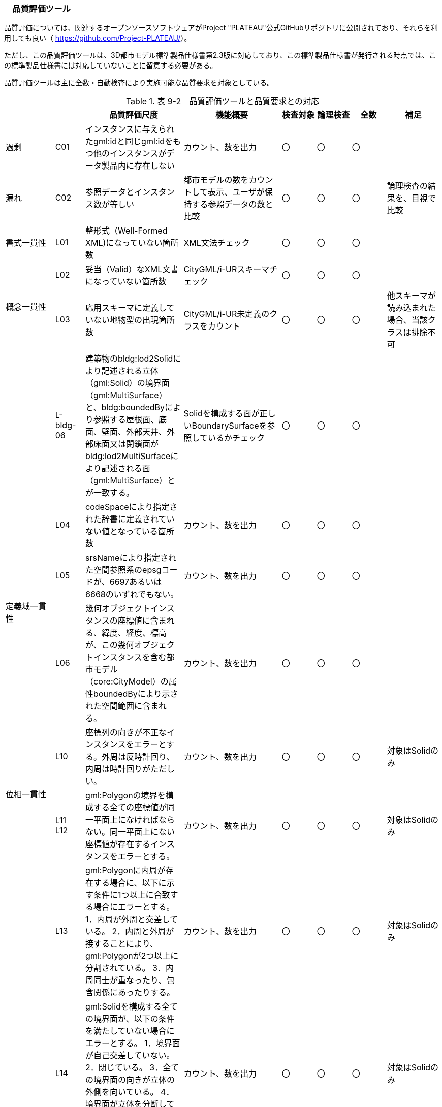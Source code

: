 [[toc9_06]]
=== 　品質評価ツール

品質評価については、関連するオープンソースソフトウェアがProject "PLATEAU"公式GitHubリポジトリに公開されており、それらを利用しても良い（ https://github.com/Project-PLATEAU/[]）。

ただし、この品質評価ツールは、3D都市モデル標準製品仕様書第2.3版に対応しており、この標準製品仕様書が発行される時点では、この標準製品仕様書には対応していないことに留意する必要がある。

品質評価ツールは主に全数・自動検査により実施可能な品質要求を対象としている。

[cols="10,6,20,20,7,7,7,11"]
.表 9-2　品質評価ツールと品質要求との対応
|===
h| 　 h| 　 h| 品質評価尺度 h| 機能概要 ^h| 検査対象 ^h| 論理検査 ^h| 全数 h| 補足
| 過剰 | C01 | インスタンスに与えられたgml:idと同じgml:idをもつ他のインスタンスがデータ製品内に存在しない | カウント、数を出力 ^| 〇 ^| 〇 ^| 〇 | 　
| 漏れ | C02 | 参照データとインスタンス数が等しい | 都市モデルの数をカウントして表示、ユーザが保持する参照データの数と比較 ^| 〇 ^| 〇 ^| 〇 | 論理検査の結果を、目視で比較
| 書式一貫性 | L01 | 整形式（Well-Formed XML)になっていない箇所数 | XML文法チェック ^| 〇 ^| 〇 ^| 〇 | 　
.2+| 概念一貫性 | L02 | 妥当（Valid）なXML文書になっていない箇所数 | CityGML/i-URスキーマチェック ^| 〇 ^| 〇 ^| 〇 | 　
| L03 | 応用スキーマに定義していない地物型の出現箇所数 | CityGML/i-UR未定義のクラスをカウント ^| 〇 ^| 〇 ^| 〇 | 他スキーマが読み込まれた場合、当該クラスは排除不可
| 　 | L-bldg-06 | 建築物のbldg:lod2Solidにより記述される立体（gml:Solid）の境界面（gml:MultiSurface）と、bldg:boundedByにより参照する屋根面、底面、壁面、外部天井、外部床面又は閉鎖面がbldg:lod2MultiSurfaceにより記述される面（gml:MultiSurface）とが一致する。 | Solidを構成する面が正しいBoundarySurfaceを参照しているかチェック ^| 〇 ^| 〇 ^| 〇 | 　
.3+| 定義域一貫性 | L04 | codeSpaceにより指定された辞書に定義されていない値となっている箇所数 | カウント、数を出力 ^| 〇 ^| 〇 ^| 〇 | 　
| L05 | srsNameにより指定された空間参照系のepsgコードが、6697あるいは6668のいずれでもない。 | カウント、数を出力 ^| 〇 ^| 〇 ^| 〇 | 　
| L06 | 幾何オブジェクトインスタンスの座標値に含まれる、緯度、経度、標高が、この幾何オブジェクトインスタンスを含む都市モデル（core:CityModel）の属性boundedByにより示された空間範囲に含まれる。 | カウント、数を出力 ^| 〇 ^| 〇 ^| 〇 | 　
.2+| 位相一貫性 | L10 | 座標列の向きが不正なインスタンスをエラーとする。外周は反時計回り、内周は時計回りがただしい。 | カウント、数を出力 ^| 〇 ^| 〇 ^| 〇 | 対象はSolidのみ
a| L11 +
L12
| gml:Polygonの境界を構成する全ての座標値が同一平面上になければならない。同一平面上にない座標値が存在するインスタンスをエラーとする。
| カウント、数を出力
^| 〇
^| 〇
^| 〇
| 対象はSolidのみ

.2+| | L13 | gml:Polygonに内周が存在する場合に、以下に示す条件に1つ以上に合致する場合にエラーとする。 1．内周が外周と交差している。 2．内周と外周が接することにより、gml:Polygonが2つ以上に分割されている。 3．内周同士が重なったり、包含関係にあったりする。 | カウント、数を出力 ^| 〇 ^| 〇 ^| 〇 | 対象はSolidのみ
| L14 | gml:Solidを構成する全ての境界面が、以下の条件を満たしていない場合にエラーとする。 1．境界面が自己交差していない。 2．閉じている。 3．全ての境界面の向きが立体の外側を向いている。 4．境界面が立体を分断していてはならない。 5．境界面が交差してはならない。 | カウント、数を出力 ^| 〇 ^| 〇 ^| 〇 | 対象はSolidのみ
.2+| 分類の正しさ | T03 | id参照により参照されたgml:idを与えられたインスタンスの型が、応用スキーマにおいて示された関連相手先となる型と一致しない箇所の出現回数 | Xlink先が間違った型となっていないか確認、数を出力 ^| 〇 ^| 〇 ^| 〇 |  
| T-bldg-02 | bldg:lod2Geometryにより保持又は参照する幾何オブジェクトの型が、gml:MultiSurface又はgml:Solid、あるいはgml:CompositeSolidではないインスタンスの個数 | Pointなどが混在していないか確認、数を出力 ^| 〇 ^| 〇 ^| 〇 |  
| | - | gen:lod0Geometryにより保持又は参照する幾何オブジェクトの型が、gml:MultiSurfaceではないインスタンスの個数 | カウント、数字を出力 ^| 〇 ^| 〇 ^| 〇 |  

|===

